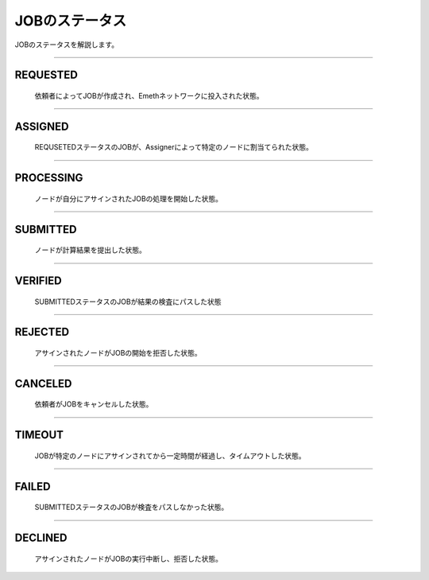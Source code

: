 .. _status:

====================
JOBのステータス
====================

JOBのステータスを解説します。

------------------------------------------------------------------------------


REQUESTED
================

  依頼者によってJOBが作成され、Emethネットワークに投入された状態。

------------------------------------------------------------------------------


ASSIGNED
================

  REQUSETEDステータスのJOBが、Assignerによって特定のノードに割当てられた状態。

------------------------------------------------------------------------------

PROCESSING
================

  ノードが自分にアサインされたJOBの処理を開始した状態。

------------------------------------------------------------------------------

SUBMITTED
================

  ノードが計算結果を提出した状態。

------------------------------------------------------------------------------

VERIFIED
================
 
  SUBMITTEDステータスのJOBが結果の検査にパスした状態

------------------------------------------------------------------------------

REJECTED
================

  アサインされたノードがJOBの開始を拒否した状態。

------------------------------------------------------------------------------

CANCELED
================

  依頼者がJOBをキャンセルした状態。

------------------------------------------------------------------------------

TIMEOUT
================

  JOBが特定のノードにアサインされてから一定時間が経過し、タイムアウトした状態。

------------------------------------------------------------------------------

FAILED
================

  SUBMITTEDステータスのJOBが検査をパスしなかった状態。

------------------------------------------------------------------------------

DECLINED
================

  アサインされたノードがJOBの実行中断し、拒否した状態。


